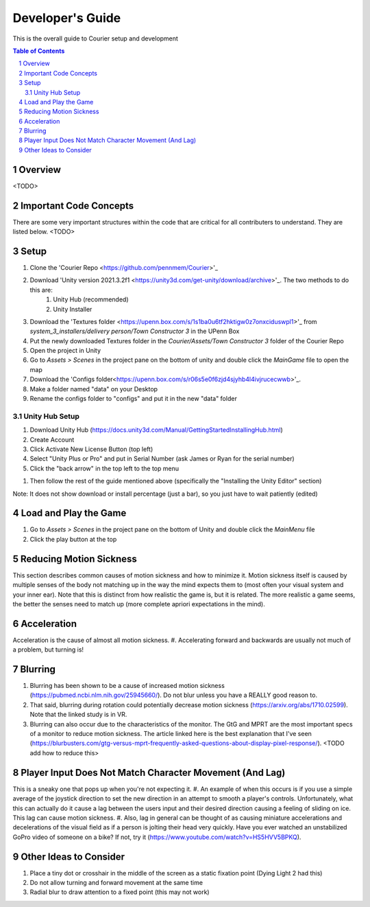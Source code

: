 .. sectnum::

#############
Developer's Guide
#############
This is the overall guide to Courier setup and development

.. contents:: **Table of Contents**
    :depth: 2

*************
Overview
*************
<TODO>

*************
Important Code Concepts
*************
There are some very important structures within the code that are critical for all contributers to understand. They are listed below.
<TODO>

*************
Setup
*************
#. Clone the 'Courier Repo <https://github.com/pennmem/Courier>'_
#. Download 'Unity version 2021.3.2f1 <https://unity3d.com/get-unity/download/archive>'_. The two methods to do this are:
    #. Unity Hub (recommended)
    #. Unity Installer
#. Download the 'Textures folder <https://upenn.box.com/s/1s1ba0u6tf2hktigw0z7onxciduswpl1>'_ from *system_3_installers/delivery person/Town Constructor 3* in the UPenn Box
#. Put the newly downloaded Textures folder in the *Courier/Assets/Town Constructor 3* folder of the Courier Repo
#. Open the project in Unity
#. Go to *Assets > Scenes* in the project pane on the bottom of unity and double click the *MainGame* file to open the map
#. Download the 'Configs folder<https://upenn.box.com/s/r06s5e0f6zjd4sjyhb4l4ivjrucecwwb>'_.
#. Make a folder named "data" on your Desktop
#. Rename the configs folder to "configs" and put it in the new "data" folder

=============
Unity Hub Setup
=============
#. Download Unity Hub (https://docs.unity3d.com/Manual/GettingStartedInstallingHub.html)
#. Create Account
#. Click Activate New License Button (top left)
#. Select "Unity Plus or Pro" and put in Serial Number (ask James or Ryan for the serial number)
#. Click the "back arrow" in the top left to the top menu

..
#. Then follow the rest of the guide mentioned above (specifically the "Installing the Unity Editor" section)

Note: It does not show download or install percentage (just a bar), so you just have to wait patiently (edited)

*************
Load and Play the Game
*************
#. Go to *Assets > Scenes* in the project pane on the bottom of Unity and double click the *MainMenu* file
#. Click the play button at the top

*************
Reducing Motion Sickness
*************
This section describes common causes of motion sickness and how to minimize it.
Motion sickness itself is caused by multiple senses of the body not matching up in the way the mind expects them to (most often your visual system and your inner ear).
Note that this is distinct from how realistic the game is, but it is related. The more realistic a game seems, the better the senses need to match up (more complete apriori expectations in the mind).

*************
Acceleration
*************
Acceleration is the cause of almost all motion sickness.
#. Accelerating forward and backwards are usually not much of a problem, but turning is!

*************
Blurring
*************
#. Blurring has been shown to be a cause of increased motion sickness (https://pubmed.ncbi.nlm.nih.gov/25945660/). Do not blur unless you have a REALLY good reason to. 
#. That said, blurring during rotation could potentially decrease motion sickness (https://arxiv.org/abs/1710.02599). Note that the linked study is in VR.
#. Blurring can also occur due to the characteristics of the monitor. The GtG and MPRT are the most important specs of a monitor to reduce motion sickness. The article linked here is the best explanation that I've seen (https://blurbusters.com/gtg-versus-mprt-frequently-asked-questions-about-display-pixel-response/). <TODO add how to reduce this>

*************
Player Input Does Not Match Character Movement (And Lag)
*************
This is a sneaky one that pops up when you're not expecting it.
#. An example of when this occurs is if you use a simple average of the joystick direction to set the new direction in an attempt to smooth a player's controls. Unfortunately, what this can actually do it cause a lag between the users input and their desired direction causing a feeling of sliding on ice. This lag can cause motion sickness.
#. Also, lag in general can be thought of as causing miniature accelerations and decelerations of the visual field as if a person is jolting their head very quickly. Have you ever watched an unstabilized GoPro video of someone on a bike? If not, try it (https://www.youtube.com/watch?v=HS5HVV5BPKQ).

*************
Other Ideas to Consider
*************
#. Place a tiny dot or crosshair in the middle of the screen as a static fixation point (Dying Light 2 had this)
#. Do not allow turning and forward movement at the same time
#. Radial blur to draw attention to a fixed point (this may not work)
